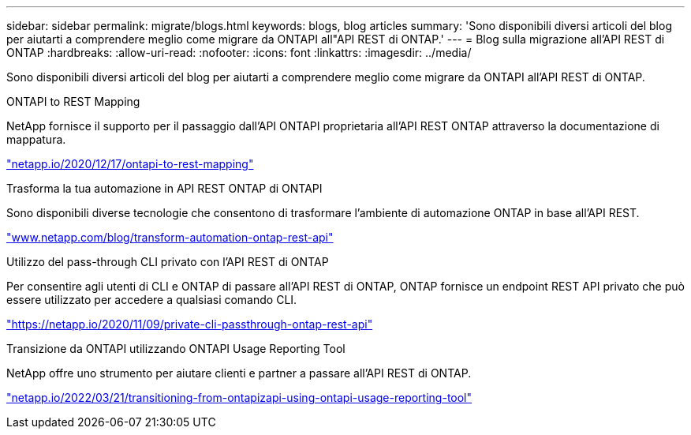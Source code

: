 ---
sidebar: sidebar 
permalink: migrate/blogs.html 
keywords: blogs, blog articles 
summary: 'Sono disponibili diversi articoli del blog per aiutarti a comprendere meglio come migrare da ONTAPI all"API REST di ONTAP.' 
---
= Blog sulla migrazione all'API REST di ONTAP
:hardbreaks:
:allow-uri-read: 
:nofooter: 
:icons: font
:linkattrs: 
:imagesdir: ../media/


[role="lead"]
Sono disponibili diversi articoli del blog per aiutarti a comprendere meglio come migrare da ONTAPI all'API REST di ONTAP.

.ONTAPI to REST Mapping
NetApp fornisce il supporto per il passaggio dall'API ONTAPI proprietaria all'API REST ONTAP attraverso la documentazione di mappatura.

https://netapp.io/2020/12/17/ontapi-to-rest-mapping/["netapp.io/2020/12/17/ontapi-to-rest-mapping"^]

.Trasforma la tua automazione in API REST ONTAP di ONTAPI
Sono disponibili diverse tecnologie che consentono di trasformare l'ambiente di automazione ONTAP in base all'API REST.

https://www.netapp.com/blog/transform-automation-ontap-rest-api/["www.netapp.com/blog/transform-automation-ontap-rest-api"^]

.Utilizzo del pass-through CLI privato con l'API REST di ONTAP
Per consentire agli utenti di CLI e ONTAP di passare all'API REST di ONTAP, ONTAP fornisce un endpoint REST API privato che può essere utilizzato per accedere a qualsiasi comando CLI.

https://netapp.io/2020/11/09/private-cli-passthrough-ontap-rest-api/["https://netapp.io/2020/11/09/private-cli-passthrough-ontap-rest-api"^]

.Transizione da ONTAPI utilizzando ONTAPI Usage Reporting Tool
NetApp offre uno strumento per aiutare clienti e partner a passare all'API REST di ONTAP.

https://netapp.io/2022/03/21/transitioning-from-ontapizapi-using-ontapi-usage-reporting-tool/["netapp.io/2022/03/21/transitioning-from-ontapizapi-using-ontapi-usage-reporting-tool"^]
